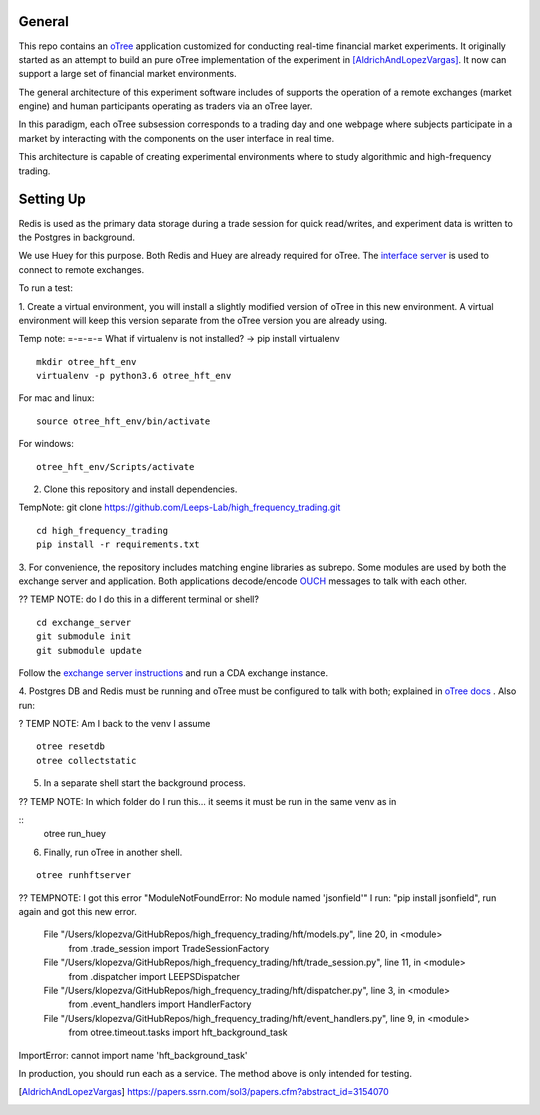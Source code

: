 General
=============

This repo contains an `oTree`_ application customized for conducting real-time financial
market experiments. It originally started as an attempt to build an pure oTree implementation
of the experiment in [AldrichAndLopezVargas]_. It now can support a large set of financial market
environments. 

The general architecture of this experiment software includes of supports the operation of a remote
exchanges (market engine) and human participants operating as traders via an oTree layer. 

In this paradigm, each oTree subsession corresponds to a trading day and one webpage
where subjects participate in a market by interacting with the components on the user interface in real time.

This architecture is capable of creating experimental environments where to study algorithmic and high-frequency trading.

Setting Up
=============

Redis is used as the primary data storage during a trade session for quick read/writes,
and experiment data is written to the Postgres in background.

We use Huey for this purpose. Both Redis and Huey are already required for oTree.
The `interface server`_ is used to connect to remote exchanges.

To run a test:

1. Create a virtual environment, you will install a slightly modified 
version of oTree in this new environment. A virtual environment will keep this version 
separate from the oTree version you are already using.

Temp note: =-=-=-= What if virtualenv is not installed? -> pip install virtualenv

::

    mkdir otree_hft_env
    virtualenv -p python3.6 otree_hft_env

For mac and linux:

::

    source otree_hft_env/bin/activate

For windows: 

::

    otree_hft_env/Scripts/activate
    
2. Clone this repository and install dependencies.

TempNote: git clone https://github.com/Leeps-Lab/high_frequency_trading.git

::  

    cd high_frequency_trading
    pip install -r requirements.txt

3. For convenience, the repository includes matching engine libraries as subrepo. Some modules
are used by both the exchange server and application. Both applications decode/encode
`OUCH`_ messages to talk with each other. 

?? TEMP NOTE: do I do this in a different terminal or shell?

::

    cd exchange_server
    git submodule init 
    git submodule update 

Follow the `exchange server instructions`_ and run a CDA exchange instance.


4. Postgres DB and Redis must be running and oTree must be configured to talk 
with both; explained in `oTree docs`_ . Also run:

? TEMP NOTE: Am I back to the venv I assume

::

    otree resetdb
    otree collectstatic

5. In a separate shell start the background process.
  
?? TEMP NOTE: In which folder do I run this... it seems it must be run in the same venv as in 

::
     otree run_huey

6. Finally, run oTree in another shell.

::

    otree runhftserver


?? TEMPNOTE: I got this error "ModuleNotFoundError: No module named 'jsonfield'"
I run: "pip install jsonfield", run again and got this new error.
  File "/Users/klopezva/GitHubRepos/high_frequency_trading/hft/models.py", line 20, in <module>
    from .trade_session import TradeSessionFactory
  File "/Users/klopezva/GitHubRepos/high_frequency_trading/hft/trade_session.py", line 11, in <module>
    from .dispatcher import LEEPSDispatcher
  File "/Users/klopezva/GitHubRepos/high_frequency_trading/hft/dispatcher.py", line 3, in <module>
    from .event_handlers import HandlerFactory
  File "/Users/klopezva/GitHubRepos/high_frequency_trading/hft/event_handlers.py", line 9, in <module>
    from otree.timeout.tasks import hft_background_task
ImportError: cannot import name 'hft_background_task'
 

In production, you should run each as a service. The method above
is only intended for testing.


.. _oTree: http://www.otree.org/
.. [AldrichAndLopezVargas] https://papers.ssrn.com/sol3/papers.cfm?abstract_id=3154070
.. _interface server: https://github.com/django/daphne
.. _OUCH: http://www.nasdaqtrader.com/content/technicalsupport/specifications/tradingproducts/ouch4.2.pdf
.. _exchange server instructions: https://github.com/Leeps-Lab/exchange_server/blob/4cf00614917e792957579ecdd0f5719f9780b94c/README.rst
.. _oTree docs: https://otree.readthedocs.io/en/latest/server/intro.html

